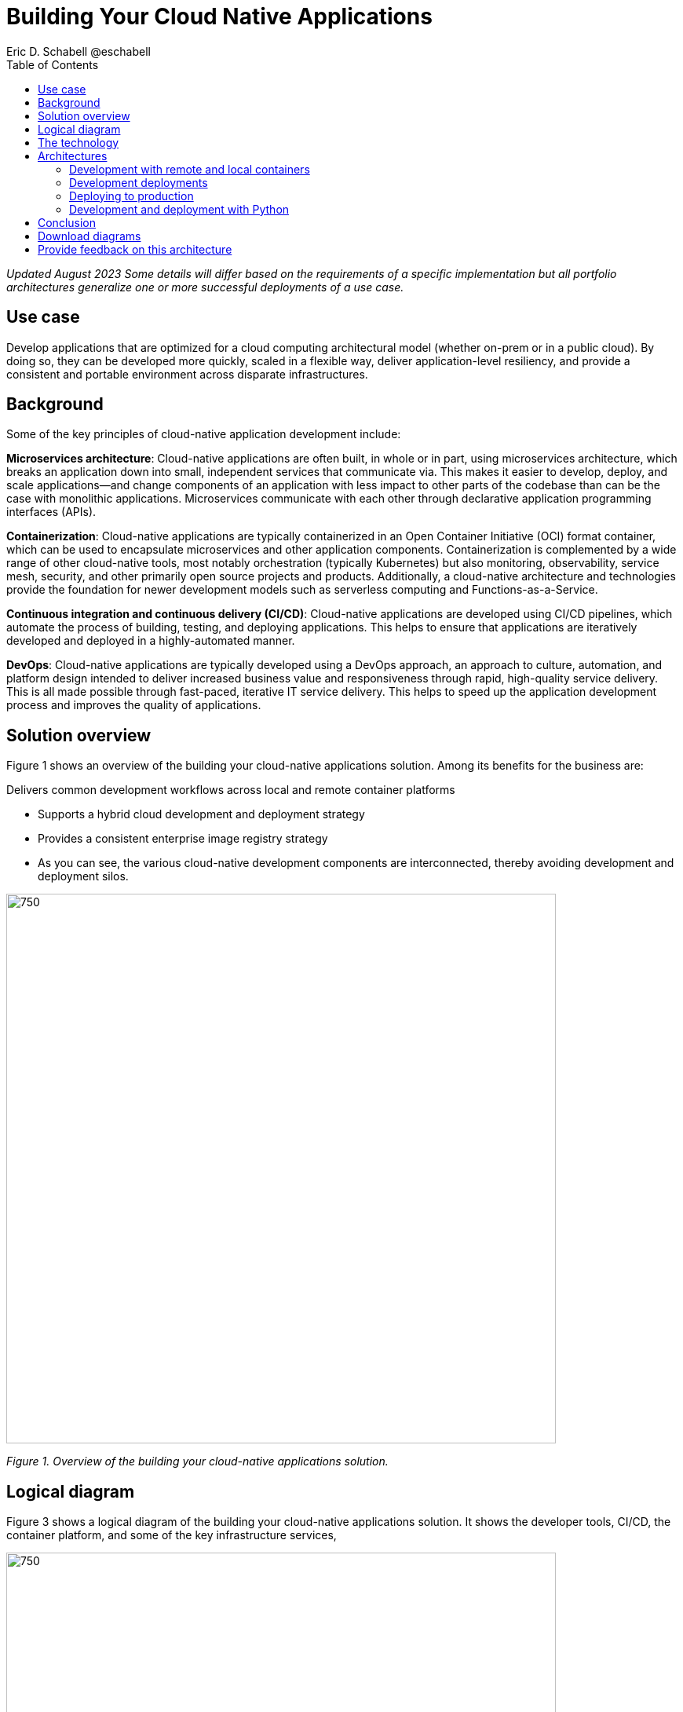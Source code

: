 = Building Your Cloud Native Applications
 Eric D. Schabell @eschabell
:homepage: https://gitlab.com/osspa/portfolio-architecture-examples
:imagesdir: images
:icons: font
:source-highlighter: prettify
:toc: left

_Updated August 2023_
_Some details will differ based on the requirements of a specific implementation but all portfolio architectures generalize one or more successful deployments of a use case._

== Use case
Develop applications that are optimized for a cloud computing architectural model (whether on-prem or in a public cloud). By doing so, they can be developed more quickly, scaled in a flexible way, deliver application-level resiliency,  and provide a consistent and portable environment across disparate infrastructures.


== Background
Some of the key principles of cloud-native application development include:

*Microservices architecture*: Cloud-native applications are often built, in whole or in part, using microservices architecture, which breaks an application down into small, independent services that communicate via. This makes it easier to develop, deploy, and scale applications—and change components of an application with less impact to other parts of the codebase than can be the case with monolithic applications. Microservices communicate with each other through declarative application programming interfaces (APIs).

*Containerization*: Cloud-native applications are typically containerized in an Open Container Initiative (OCI) format container, which can be used to encapsulate microservices and other application components. Containerization is complemented by a wide range of other cloud-native tools, most notably orchestration (typically Kubernetes) but also monitoring, observability, service mesh, security, and other primarily open source projects and products. Additionally, a cloud-native architecture and technologies provide the foundation for newer development models such as serverless computing and Functions-as-a-Service.

*Continuous integration and continuous delivery (CI/CD)*: Cloud-native applications are developed using CI/CD pipelines, which automate the process of building, testing, and deploying applications. This helps to ensure that applications are iteratively developed and deployed in a highly-automated manner.

*DevOps*: Cloud-native applications are typically developed using a DevOps approach, an approach to culture, automation, and platform design intended to deliver increased business value and responsiveness through rapid, high-quality service delivery. This is all made possible through fast-paced, iterative IT service delivery. This helps to speed up the application development process and improves the quality of applications.


== Solution overview

Figure 1 shows an overview of the building your cloud-native applications solution. Among its benefits for the business are:

Delivers common development workflows across local and remote container platforms

* Supports a hybrid cloud development and deployment strategy
* Provides a consistent enterprise image registry strategy
* As you can see, the various cloud-native development components are interconnected, thereby avoiding development and deployment silos.


--
image:https://gitlab.com/osspa/portfolio-architecture-examples/-/raw/main/images/intro-marketectures/cnd-marketing-slide.png[750,700]
--

_Figure 1. Overview of the building your cloud-native applications solution._


== Logical diagram

Figure 3 shows a logical diagram of the building your cloud-native applications solution. It shows the developer tools, CI/CD, the container platform, and some of the key infrastructure services,


--
image:https://gitlab.com/osspa/portfolio-architecture-examples/-/raw/main/images/logical-diagrams/cloud-native-development-ld.png[750, 700]
--

== The technology


The following technology was chosen for this solution:

====
https://www.redhat.com/en/technologies/cloud-computing/openshift/try-it?intcmp=7013a00000318EWAAY[*Red Hat OpenShift*] is an enterprise-ready Kubernetes-based container platform built for an open hybrid cloud strategy. Here, it provides a consistent application platform to manage hybrid cloud, public cloud, and edge deployments. It delivers a complete application platform for both traditional and cloud-native applications, allowing them to run across a variety of infrastructure. It orchestrates the containerized applications and enables agile DevOps development with automated CI/CD workflows. This shortens the lead time for application changes, increases deployment frequency, and lowers the change failure rate. https://www.redhat.com/en/technologies/cloud-computing/openshift/ocp-self-managed-trial?intcmp=7013a000003Sh3TAAS[*Try It >*]

https://www.redhat.com/en/technologies/cloud-computing/quay?intcmp=7013a00000318EWAAY[*Red Hat Quay*] is a private container registry that stores, builds, and deploys container images. It analyzes your images for security vulnerabilities, identifying potential issues that can help you mitigate security risks.It can not only store pulls from approved external image registries, but also the built images from the automated CI/CD workflow.
 https://www.redhat.com/en/technologies/cloud-computing/quay/trial?intcmp=7013a000003Sh3TAAS[*Try It >*]

https://www.redhat.com/en/products/runtimes?intcmp=7013a00000318EWAAY[*Red Hat OpenShift Runtimes*] is a set of products, tools, and components for developing and maintaining cloud-native applications. It offers lightweight runtimes and frameworks for highly distributed cloud architectures, such as Spring Boot and Quarkus. The developer IDE supports development with tooling that connects directly to the platform. Red Hat OpenShift Runtimes is also included as part of Red Hat Application Foundations. 

https://www.redhat.com/en/products/application-foundations?intcmp=7013a00000318EWAAY[*Red Hat Application Foundations*]. In addition to Red Hat Runtimes, this product includes additional capabilities for designing, building, deploying, connecting, securing, and scaling cloud-native applications, including foundational patterns like microservices, API-first, and data streaming. When combined with Red Hat OpenShift, Application Foundations creates a hybrid cloud platform for development and operations teams to build and modernize applications efficiently and with attention to security, while balancing developer choice and flexibility with operational control.

====

== Architectures

The following schematic diagrams provide deeper dives into various aspects of the development and deployment of cloud-native applications.


=== Development with remote and local containers
--
image:https://gitlab.com/osspa/portfolio-architecture-examples/-/raw/main/images/schematic-diagrams/cloud-native-development-local-containers-runtimes-sd.png[750, 700]
//image:https://gitlab.com/osspa/portfolio-architecture-examples/-/raw/main/images/schematic-diagrams/cloud-native-development-local-containers-process-sd.png[750, 700]

_Figure 3. Schematic diagram showing development with local containers._


image:https://gitlab.com/osspa/portfolio-architecture-examples/-/raw/main/images/schematic-diagrams/cloud-native-development-remote-containers-runtimes-sd.png[750, 700]
//image:https://gitlab.com/osspa/portfolio-architecture-examples/-/raw/main/images/schematic-diagrams/cloud-native-development-remote-containers-process-sd.png[750, 700]

_Figure 4. Schematic diagram showing development with remote containers._

--
Figure 3 is for a simple application with runtimes and integration components. Figure 4 introduces additional business automation components. 
Both are examples of a cloud-native developer working on a stack that includes tooling such as Git and Maven for source code, Docker or Podman for managing containers from the command line, and a collection of integration tooling (such as Process Automation and Integration). 

Initial testing and development happens on the local machine and, once the developer is satisfied, several options are available to start the push of their code to the central development infrastructure; one of several methods as depicted (hooks, plugins, or uploads) to start a CI/CD image build. 

Once it’s built and development testing passed, the image is tagged as a devImage and placed into the image registry. Registry management tooling such as the community project Skopeo then generates a copy for the test infrastructure after CI/CD testing has passed (not shown in detail here); the image is tagged as testImage and copied as shown. All images tagged in this manner can then be deployed in the OpenShift Container Platform test infrastructure for further testing in preparation for being put into production.


--
--

=== Development deployments
--
image:https://gitlab.com/osspa/portfolio-architecture-examples/-/raw/main/images/schematic-diagrams/cloud-native-development-deployment-sd.png[750, 700]
--

_Figure 5. Schematic diagram showing the process to take an image from development through testing._

Figure 5 is an example of a cloud native deployment with a developer working on a stack and pushing work to the CI/CD platform using OpenShift client tooling [1]. The CI / CD platform takes the code and initiates a source-to-image workflow [2] building the container image to specification provided in a build configuration. When the build completes, a dev image is tagged and placed into a transient image registry [3] that collects development images. The central enterprise registry is managed by Red Hat Quay, which pulls development images into the enterprise registry as they become available [4] and pushes them out to the development infrastructure image registry (Dev cluster) [5] for further deployment and testing [6].

As testing passes in the development infrastructure using the CI/CD platform, the image is then tagged for testing and pulled into the enterprise registry [7]. All test tagged images are then pushed to the test infrastructure clusters image registry [8] for further deployment and testing [9]. Finally, after testing passes in the CI/ CD platform for testing infrastructure, the image is then tagged for production and pulled into the enterprise registry [10]. All production tagged images are then pushed to the prod infrastructure clusters image registry [11] for further deployment and use [12].


=== Deploying to production
--
image:https://gitlab.com/osspa/portfolio-architecture-examples/-/raw/main/images/schematic-diagrams/cloud-native-development-deployment-enterprise-registry-sd.png[750, 700]
--

_Figure 6. Schematic diagram showing how images get moved through the process of being pushed to production infrastructure._

Figure 6 illustrates a cloud-native deployment in which a developer is working on a stack and pushing work to the CI/CD platform using their preferred tooling, such as OpenShift client tooling [1]. 

The CI/CD platform takes the code and starts building the container image as specified. When the build completes, a dev image is tagged and placed into a transient image registry [2] that collects development images. The central enterprise registry is managed by Red Hat Quay; it pulls development images into the sandbox registry as they become available [3]. 

Within the sandbox registry, all untrusted and third-party images are collected for testing before exposing them to the organization outside of the development infrastructure. The sandbox development image is then pushed out to the development infrastructure cluster image registry [5] for further deployment and testing [6].

Once tests pass within the development infrastructure using the CI/CD platform—which might, for example, include security checks—the image is then tagged for testing and pulled into the enterprise registry [7]. All test tagged images are then pushed to the test infrastructure clusters image registry [8] for further deployment and testing [9]. Finally, after testing passes in the CI/CD platform for testing infrastructure, the image is then tagged for production and pushed to the production infrastructure cluster image registry [10] for further deployment and use [11].


=== Development and deployment with Python
--
image:https://gitlab.com/osspa/portfolio-architecture-examples/-/raw/main/images/schematic-diagrams/cloud-native-development-deployment-with-python.png[750, 700]
--

_Figure 7. Schematic diagram showing cloud-native development and deployment using Python._


Figure 7 shows how, to test applications, an image can be built using OpenShift client tooling in the developer environment [1] from whence it can be deployed [2]. Once the developer is satisfied, they can push changes using Git in the repository where all source code is saved and shared [3]. 

The CI/CD platform then takes the code and initiates a source-to-image workflow once a new tag is created [4], [5], building the container image to the specification provided in a build configuration. When the build completes, an image is tagged and placed into a transient image registry [6] that collects development images. The central enterprise registry is managed by Red Hat Quay; images in the enterprise will have a tag and the Git repository will be updated with newly created tagged images [7]. 

Using a CD platform (e.g. ArgoCD), images can be automatically synced with the test infrastructure registry and deployed [9], [10], [11]. Once the test environment is stable, developers can decide to update the Git repository and add a tag to the image to stage it. The CD platform will automatically sync everything in the cluster. Finally once the application works as expected, it can be moved to production using a similar approach. [9], [10], [11].


== Conclusion

This portfolio architecture has gone through environments and workflows for cloud-native application development at a general level. While individual tool choices may differ, this portfolio architecture is broadly applicable to a wide range of development, testing, and deployment processes in a cloud-native scenario.
Clearly, details will change as we consider more specific scenarios such as AI and ML and we plan to consider narrower cases like these in a future portfolio architectures.


== Download diagrams
View and download all of the diagrams above in our open source tooling site.
--
https://www.redhat.com/architect/portfolio/tool/index.html?#gitlab.com/osspa/portfolio-architecture-examples/-/raw/main/diagrams/cloud-native-development.drawio[[Open Diagrams]]
--

== Provide feedback on this architecture
You can offer to help correct or enhance this architecture by filing an https://gitlab.com/osspa/portfolio-architecture-examples/-/blob/main/cnd.adoc[issue or submitting a merge request against this Portfolio Architecture product in our GitLab repositories].
